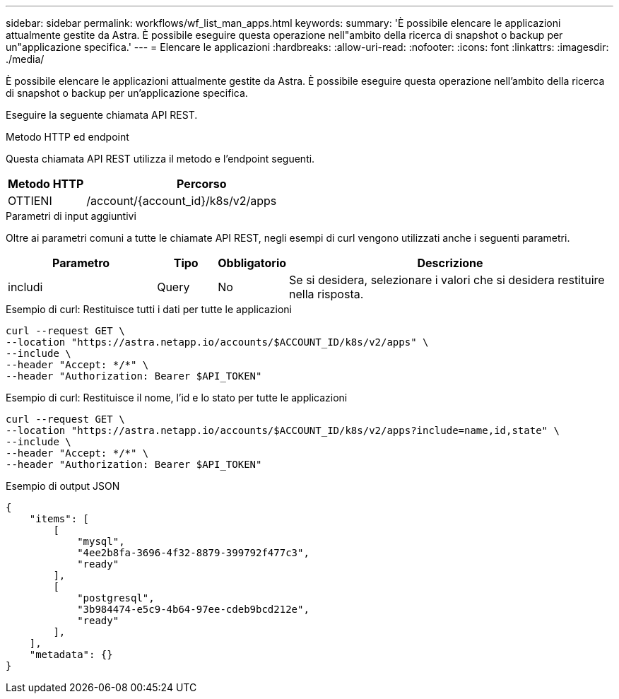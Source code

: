 ---
sidebar: sidebar 
permalink: workflows/wf_list_man_apps.html 
keywords:  
summary: 'È possibile elencare le applicazioni attualmente gestite da Astra. È possibile eseguire questa operazione nell"ambito della ricerca di snapshot o backup per un"applicazione specifica.' 
---
= Elencare le applicazioni
:hardbreaks:
:allow-uri-read: 
:nofooter: 
:icons: font
:linkattrs: 
:imagesdir: ./media/


[role="lead"]
È possibile elencare le applicazioni attualmente gestite da Astra. È possibile eseguire questa operazione nell'ambito della ricerca di snapshot o backup per un'applicazione specifica.

Eseguire la seguente chiamata API REST.

.Metodo HTTP ed endpoint
Questa chiamata API REST utilizza il metodo e l'endpoint seguenti.

[cols="25,75"]
|===
| Metodo HTTP | Percorso 


| OTTIENI | /account/{account_id}/k8s/v2/apps 
|===
.Parametri di input aggiuntivi
Oltre ai parametri comuni a tutte le chiamate API REST, negli esempi di curl vengono utilizzati anche i seguenti parametri.

[cols="25,10,10,55"]
|===
| Parametro | Tipo | Obbligatorio | Descrizione 


| includi | Query | No | Se si desidera, selezionare i valori che si desidera restituire nella risposta. 
|===
.Esempio di curl: Restituisce tutti i dati per tutte le applicazioni
[source, curl]
----
curl --request GET \
--location "https://astra.netapp.io/accounts/$ACCOUNT_ID/k8s/v2/apps" \
--include \
--header "Accept: */*" \
--header "Authorization: Bearer $API_TOKEN"
----
.Esempio di curl: Restituisce il nome, l'id e lo stato per tutte le applicazioni
[source, curl]
----
curl --request GET \
--location "https://astra.netapp.io/accounts/$ACCOUNT_ID/k8s/v2/apps?include=name,id,state" \
--include \
--header "Accept: */*" \
--header "Authorization: Bearer $API_TOKEN"
----
.Esempio di output JSON
[listing]
----
{
    "items": [
        [
            "mysql",
            "4ee2b8fa-3696-4f32-8879-399792f477c3",
            "ready"
        ],
        [
            "postgresql",
            "3b984474-e5c9-4b64-97ee-cdeb9bcd212e",
            "ready"
        ],
    ],
    "metadata": {}
}
----